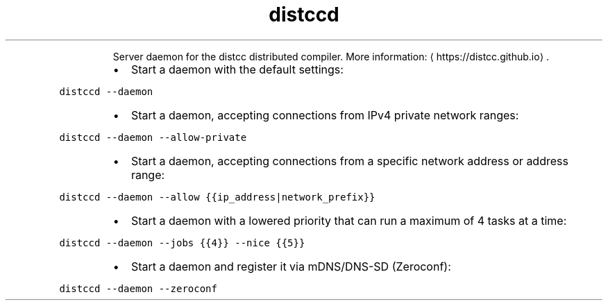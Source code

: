 .TH distccd
.PP
.RS
Server daemon for the distcc distributed compiler.
More information: \[la]https://distcc.github.io\[ra]\&.
.RE
.RS
.IP \(bu 2
Start a daemon with the default settings:
.RE
.PP
\fB\fCdistccd \-\-daemon\fR
.RS
.IP \(bu 2
Start a daemon, accepting connections from IPv4 private network ranges:
.RE
.PP
\fB\fCdistccd \-\-daemon \-\-allow\-private\fR
.RS
.IP \(bu 2
Start a daemon, accepting connections from a specific network address or address range:
.RE
.PP
\fB\fCdistccd \-\-daemon \-\-allow {{ip_address|network_prefix}}\fR
.RS
.IP \(bu 2
Start a daemon with a lowered priority that can run a maximum of 4 tasks at a time:
.RE
.PP
\fB\fCdistccd \-\-daemon \-\-jobs {{4}} \-\-nice {{5}}\fR
.RS
.IP \(bu 2
Start a daemon and register it via mDNS/DNS\-SD (Zeroconf):
.RE
.PP
\fB\fCdistccd \-\-daemon \-\-zeroconf\fR
